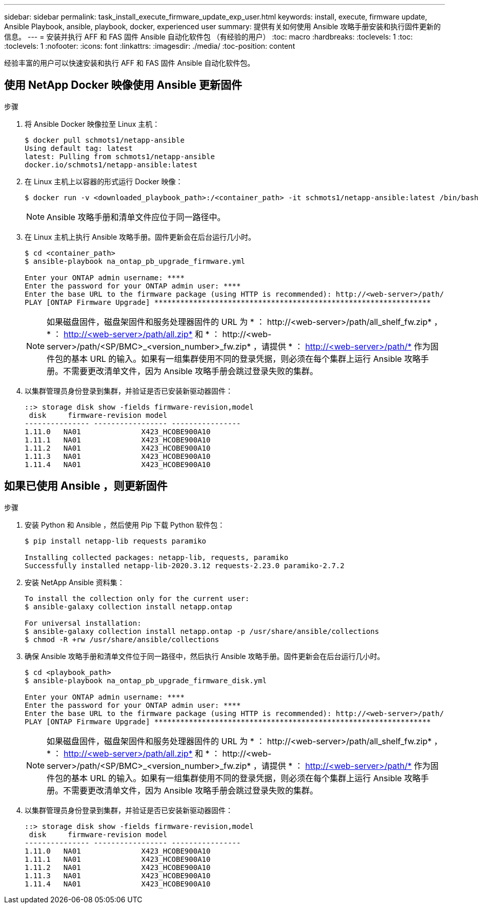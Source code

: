 ---
sidebar: sidebar 
permalink: task_install_execute_firmware_update_exp_user.html 
keywords: install, execute, firmware update, Ansible Playbook, ansible, playbook, docker, experienced user 
summary: 提供有关如何使用 Ansible 攻略手册安装和执行固件更新的信息。 
---
= 安装并执行 AFF 和 FAS 固件 Ansible 自动化软件包 （有经验的用户）
:toc: macro
:hardbreaks:
:toclevels: 1
:toc: 
:toclevels: 1
:nofooter: 
:icons: font
:linkattrs: 
:imagesdir: ./media/
:toc-position: content


[role="lead"]
经验丰富的用户可以快速安装和执行 AFF 和 FAS 固件 Ansible 自动化软件包。



== 使用 NetApp Docker 映像使用 Ansible 更新固件

.步骤
. 将 Ansible Docker 映像拉至 Linux 主机：
+
[listing]
----
$ docker pull schmots1/netapp-ansible
Using default tag: latest
latest: Pulling from schmots1/netapp-ansible
docker.io/schmots1/netapp-ansible:latest
----
. 在 Linux 主机上以容器的形式运行 Docker 映像：
+
[listing]
----
$ docker run -v <downloaded_playbook_path>:/<container_path> -it schmots1/netapp-ansible:latest /bin/bash
----
+

NOTE: Ansible 攻略手册和清单文件应位于同一路径中。

. 在 Linux 主机上执行 Ansible 攻略手册。固件更新会在后台运行几小时。
+
[listing]
----
$ cd <container_path>
$ ansible-playbook na_ontap_pb_upgrade_firmware.yml

Enter your ONTAP admin username: ****
Enter the password for your ONTAP admin user: ****
Enter the base URL to the firmware package (using HTTP is recommended): http://<web-server>/path/
PLAY [ONTAP Firmware Upgrade] ****************************************************************
----
+

NOTE: 如果磁盘固件，磁盘架固件和服务处理器固件的 URL 为 * ： \http://<web-server>/path/all_shelf_fw.zip* ， * ： http://<web-server>/path/all.zip* 和 * ： \http://<web-server>/path/<SP/BMC>_<version_number>_fw.zip* ，请提供 * ： http://<web-server>/path/* 作为固件包的基本 URL 的输入。如果有一组集群使用不同的登录凭据，则必须在每个集群上运行 Ansible 攻略手册。不需要更改清单文件，因为 Ansible 攻略手册会跳过登录失败的集群。

. 以集群管理员身份登录到集群，并验证是否已安装新驱动器固件：
+
[listing]
----
::> storage disk show -fields firmware-revision,model
 disk     firmware-revision model
--------------- ----------------- ----------------
1.11.0   NA01              X423_HCOBE900A10
1.11.1   NA01              X423_HCOBE900A10
1.11.2   NA01              X423_HCOBE900A10
1.11.3   NA01              X423_HCOBE900A10
1.11.4   NA01              X423_HCOBE900A10
----




== 如果已使用 Ansible ，则更新固件

.步骤
. 安装 Python 和 Ansible ，然后使用 Pip 下载 Python 软件包：
+
[listing]
----
$ pip install netapp-lib requests paramiko

Installing collected packages: netapp-lib, requests, paramiko
Successfully installed netapp-lib-2020.3.12 requests-2.23.0 paramiko-2.7.2
----
. 安装 NetApp Ansible 资料集：
+
[listing]
----
To install the collection only for the current user:
$ ansible-galaxy collection install netapp.ontap

For universal installation:
$ ansible-galaxy collection install netapp.ontap -p /usr/share/ansible/collections
$ chmod -R +rw /usr/share/ansible/collections
----
. 确保 Ansible 攻略手册和清单文件位于同一路径中，然后执行 Ansible 攻略手册。固件更新会在后台运行几小时。
+
[listing]
----
$ cd <playbook_path>
$ ansible-playbook na_ontap_pb_upgrade_firmware_disk.yml

Enter your ONTAP admin username: ****
Enter the password for your ONTAP admin user: ****
Enter the base URL to the firmware package (using HTTP is recommended): http://<web-server>/path/
PLAY [ONTAP Firmware Upgrade] ****************************************************************
----
+

NOTE: 如果磁盘固件，磁盘架固件和服务处理器固件的 URL 为 * ： \http://<web-server>/path/all_shelf_fw.zip* ， * ： http://<web-server>/path/all.zip* 和 * ： \http://<web-server>/path/<SP/BMC>_<version_number>_fw.zip* ，请提供 * ： http://<web-server>/path/* 作为固件包的基本 URL 的输入。如果有一组集群使用不同的登录凭据，则必须在每个集群上运行 Ansible 攻略手册。不需要更改清单文件，因为 Ansible 攻略手册会跳过登录失败的集群。

. 以集群管理员身份登录到集群，并验证是否已安装新驱动器固件：
+
[listing]
----
::> storage disk show -fields firmware-revision,model
 disk     firmware-revision model
--------------- ----------------- ----------------
1.11.0   NA01              X423_HCOBE900A10
1.11.1   NA01              X423_HCOBE900A10
1.11.2   NA01              X423_HCOBE900A10
1.11.3   NA01              X423_HCOBE900A10
1.11.4   NA01              X423_HCOBE900A10
----

